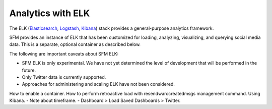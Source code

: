 ====================
 Analytics with ELK
====================

The ELK (`Elasticsearch <https://www.elastic.co/products/elasticsearch>`_, `Logstash <https://www.elastic.co/products/logstash>`_,
`Kibana <https://www.elastic.co/products/kibana>`_) stack provides a general-purpose analytics framework.

SFM provides an instance of ELK that has been customized for loading, analyzing, visualizing, and querying social
media data. This is a separate, optional container as described below.

The following are important caveats about SFM ELK:

* SFM ELK is only experimental. We have not yet determined the level of development that will be performed in
  the future.
* Only Twitter data is currently supported.
* Approaches for administering and scaling ELK have not been considered.

How to enable a container.
How to perform retroactive load with resendwarccreatedmsgs management command.
Using Kibana.
- Note about timeframe.
- Dashboard > Load Saved Dashboards > Twitter.